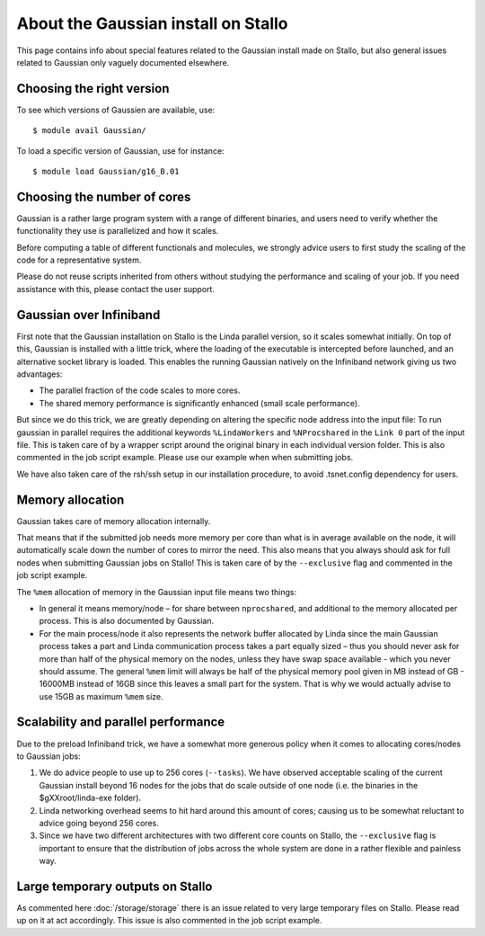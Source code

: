.. _gaussian_on_stallo:

====================================
About the Gaussian install on Stallo
====================================

This page contains info about special features related to
the Gaussian install made on Stallo, but also general issues
related to Gaussian only vaguely documented elsewhere.


Choosing the right version
--------------------------

To see which versions of Gaussien are available, use::

  $ module avail Gaussian/

To load a specific version of Gaussian, use for instance::

  $ module load Gaussian/g16_B.01


Choosing the number of cores
----------------------------

Gaussian is a rather large program system with a range of different binaries,
and users need to verify whether the functionality they use is parallelized and
how it scales.

Before computing a table of different functionals and molecules, we strongly
advice users to first study the scaling of the code for a representative
system.

Please do not reuse scripts inherited from others without studying the
performance and scaling of your job. If you need assistance with this, please
contact the user support.


Gaussian over Infiniband
------------------------

First note that the Gaussian installation on Stallo is the Linda parallel
version, so it scales somewhat initially. On top of this, Gaussian is installed
with a little trick, where the loading of the executable is intercepted before
launched, and an alternative socket library is loaded. This enables the
running Gaussian natively on the Infiniband network giving us
two advantages:

* The parallel fraction of the code scales to more cores.
* The shared memory performance is significantly enhanced (small scale performance).

But since we do this trick, we are greatly depending on altering the specific
node address into the input file: To run gaussian in parallel requires the
additional keywords ``%LindaWorkers`` and ``%NProcshared`` in the ``Link 0`` part of the
input file. This is taken care of by a wrapper script around the
original binary in each individual version folder. This
is also commented in the job script example. Please use
our example when when submitting jobs.

We have also taken care of the rsh/ssh setup in our installation procedure, to
avoid .tsnet.config dependency for users.


Memory allocation
-----------------

Gaussian takes care of memory allocation internally.

That means that if the submitted job needs more memory per core than what is in
average available on the node, it will automatically scale down the number of
cores to mirror the need. This also means that you always should ask for full
nodes when submitting Gaussian jobs on Stallo! This is taken care of by the
``--exclusive`` flag and commented in the job script example.

The ``%mem`` allocation of memory in the Gaussian input file means two things:

* In general it means memory/node – for share between ``nprocshared``, and
  additional to the memory allocated per process. This is also documented by
  Gaussian.
* For the main process/node it also represents the network
  buffer allocated by Linda since the main Gaussian process takes a part
  and Linda communication process takes a part equally sized – thus you should
  never ask for more than half of the physical memory on the nodes, unless they
  have swap space available - which you never should assume.
  The general ``%mem`` limit will always be half of the physical memory
  pool given in MB instead of GB - 16000MB instead of 16GB since this leaves a
  small part for the system. That is why we would actually advise to use 15GB as
  maximum ``%mem`` size.


Scalability and parallel performance
------------------------------------

Due to the preload Infiniband trick, we have a somewhat more generous policy when it comes to
allocating cores/nodes to Gaussian jobs:

#. We do advice people to use up to 256 cores (``--tasks``). We have observed acceptable scaling of the current
   Gaussian install beyond 16 nodes for the jobs that do scale outside of one node (i.e. the binaries in the $gXXroot/linda-exe folder).
#. Linda networking overhead seems to hit hard around this amount of cores;
   causing us to be somewhat reluctant to advice going beyond 256 cores.
#. Since we have two different architectures with two different core counts on
   Stallo, the ``--exclusive`` flag is important to
   ensure that the distribution of jobs across the whole system are done in a
   rather flexible and painless way.


Large temporary outputs on Stallo
---------------------------------

As commented here :doc:`/storage/storage` there is an issue related to very
large temporary files on Stallo. Please read up on it at act accordingly. This
issue is also commented in the job script example.
